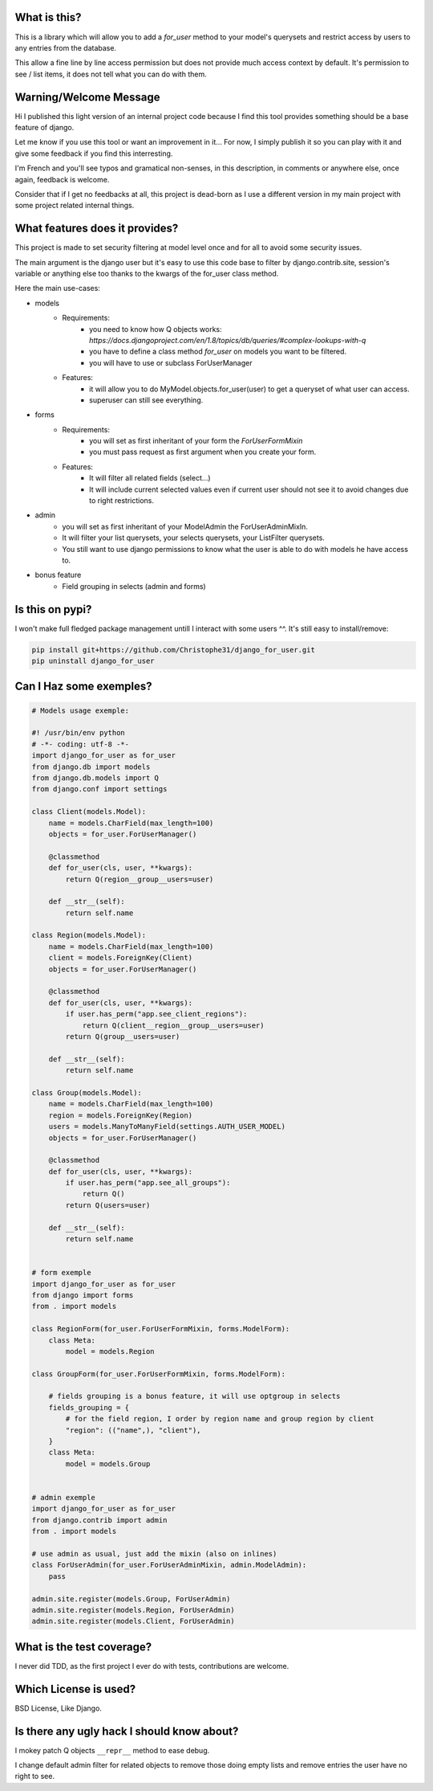 .. image:: https://travis-ci.org/Christophe31/django_for_user.svg?branch=master
    :target: https://travis-ci.org/Christophe31/django_for_user

What is this?
=============

This is a library which will allow you to add a `for_user` method to your
model's querysets and restrict access by users to any entries from the database.

This allow a fine line by line access permission but does not provide much
access context by default. It's permission to see / list items, it does
not tell what you can do with them.


Warning/Welcome Message
=======================

Hi I published this light version of an internal project code because
I find this tool provides something should be a base feature of django.

Let me know if you use this tool or want an improvement in it… For now,
I simply publish it so you can play with it and give some feedback if
you find this interresting.

I'm French and you'll see typos and gramatical non-senses, in this
description, in comments or anywhere else, once again, feedback is welcome.

Consider that if I get no feedbacks at all, this project is dead-born as
I use a different version in my main project with some project related internal things.

What features does it provides?
===============================

This project is made to set security filtering at model level once and for all to avoid some security issues.

The main argument is the django user but it's easy to use this code base to filter by django.contrib.site,
session's variable or anything else too thanks to the kwargs of the for_user class method.

Here the main use-cases:

- models
    + Requirements:
        * you need to know how Q objects works:
          `https://docs.djangoproject.com/en/1.8/topics/db/queries/#complex-lookups-with-q`
        * you have to define a class method `for_user` on models
          you want to be filtered.
        * you will have to use or subclass ForUserManager
    + Features:
        * it will allow you to do MyModel.objects.for_user(user) to get
          a queryset of what user can access.
        * superuser can still see everything.
- forms
    + Requirements:
        * you will set as first inheritant of your form the
          `ForUserFormMixin`
        * you must pass request as first argument when you create your form.
    + Features:
        * It will filter all related fields (select…)
        * It will include current selected values even if current
          user should not see it to avoid changes due to right restrictions.
- admin
    * you will set as first inheritant of your ModelAdmin the ForUserAdminMixIn.
    * It will filter your list querysets, your selects querysets, your ListFilter querysets.
    * You still want to use django permissions to know what the user is able to do with models he have access to.
- bonus feature
    * Field grouping in selects (admin and forms)


Is this on pypi?
================

I won't make full fledged package management untill I interact with some users ^^.
It's still easy to install/remove:

.. code-block:: bash

    pip install git+https://github.com/Christophe31/django_for_user.git
    pip uninstall django_for_user

Can I Haz some exemples?
========================

.. code-block:: python

    # Models usage exemple:

    #! /usr/bin/env python
    # -*- coding: utf-8 -*-
    import django_for_user as for_user
    from django.db import models
    from django.db.models import Q
    from django.conf import settings

    class Client(models.Model):
        name = models.CharField(max_length=100)
        objects = for_user.ForUserManager()

        @classmethod
        def for_user(cls, user, **kwargs):
            return Q(region__group__users=user)

        def __str__(self):
            return self.name

    class Region(models.Model):
        name = models.CharField(max_length=100)
        client = models.ForeignKey(Client)
        objects = for_user.ForUserManager()

        @classmethod
        def for_user(cls, user, **kwargs):
            if user.has_perm("app.see_client_regions"):
                return Q(client__region__group__users=user)
            return Q(group__users=user)

        def __str__(self):
            return self.name

    class Group(models.Model):
        name = models.CharField(max_length=100)
        region = models.ForeignKey(Region)
        users = models.ManyToManyField(settings.AUTH_USER_MODEL)
        objects = for_user.ForUserManager()

        @classmethod
        def for_user(cls, user, **kwargs):
            if user.has_perm("app.see_all_groups"):
                return Q()
            return Q(users=user)

        def __str__(self):
            return self.name


    # form exemple
    import django_for_user as for_user
    from django import forms
    from . import models

    class RegionForm(for_user.ForUserFormMixin, forms.ModelForm):
        class Meta:
            model = models.Region

    class GroupForm(for_user.ForUserFormMixin, forms.ModelForm):

        # fields grouping is a bonus feature, it will use optgroup in selects
        fields_grouping = {
            # for the field region, I order by region name and group region by client
            "region": (("name",), "client"),
        }
        class Meta:
            model = models.Group


    # admin exemple
    import django_for_user as for_user
    from django.contrib import admin
    from . import models

    # use admin as usual, just add the mixin (also on inlines)
    class ForUserAdmin(for_user.ForUserAdminMixin, admin.ModelAdmin):
        pass

    admin.site.register(models.Group, ForUserAdmin)
    admin.site.register(models.Region, ForUserAdmin)
    admin.site.register(models.Client, ForUserAdmin)


What is the test coverage?
==========================

I never did TDD, as the first project I ever do with tests, contributions are welcome.

Which License is used?
======================

BSD License, Like Django.

Is there any ugly hack I should know about?
===========================================

I mokey patch Q objects ``__repr__`` method to ease debug.

I change default admin filter for related objects to remove those doing
empty lists and remove entries the user have no right to see.
